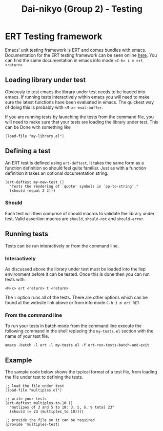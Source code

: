 #+TITLE: Dai-nikyo (Group 2) - Testing

* ERT Testing framework

Emacs' unit testing framework is ERT and comes bundles with emacs.
Documentation for the ERT testing framework can be seen online
[[http://www.gnu.org/software/emacs/manual/html_mono/ert.html][here]].
You can find the same documentation in emacs info mode
~<C-h> i m ert <return>~

** Loading library under test
Obviously to test emacs the library under test needs to be loaded into emacs.
If running tests interactively within emacs you will need to make sure
the latest functions have been evaluated in emacs. The quickest way of doing
this is probably with ~<M-x> eval-buffer~.

If you are running tests by launching the tests from the command file, you
will need to make sure that your tests are loading the library under test.
This can be Done with something like

~(load-file "my-library.el")~

** Defining a test

An ERT test is defined using ~ert-deftest~. It takes the same form as a
function definition so should feel quite familiar. Just as with a function
definition it takes an optional documentation string.

#+BEGIN_SRC elisp
(ert-deftest my-new-test ()
  "Tests the rendering of `quote' symbols in `pp-to-string'."
  (should (equal 2 2)))
#+END_SRC

*** Should
Each test will then comprise of should macros to validate the library under
test.
Valid assertion macros are ~should~, ~should-not~ and ~should-error~.

** Running tests
Tests can be run interactively or from the command line.

*** Interactively
As discussed above the library under test must be loaded into the lisp
environment before it can be tested. Once this is done then you can run
tests with:

~<M-x> ert <return> t <return>~

The ~t~ option runs all of the tests. There are other options which
can be found at the website link above or from info mode ~C-h i m ert RET~.

*** From the command line
To run your tests in batch mode from the command line execute the following
command in the shell replacing the ~my-tests.el~ section with the name of your
test file.

~emacs -batch -l ert -l my-tests.el -f ert-run-tests-batch-and-exit~

** Example
The sample code below shows the typical format of a test file, from loading
the file under test to defining the tests.

#+BEGIN_SRC elip
;; load the file under test
(load-file "multiples.el")

;; write your tests
(ert-deftest multiples-to-10 ()
  "mutlipes of 3 and 5 to 10: 3, 5, 6, 9 total 23"
  (should (= 23 (multiples_to 10))))

;; provide the file so it can be required
(provide 'multiples-test)
#+END_SRC
